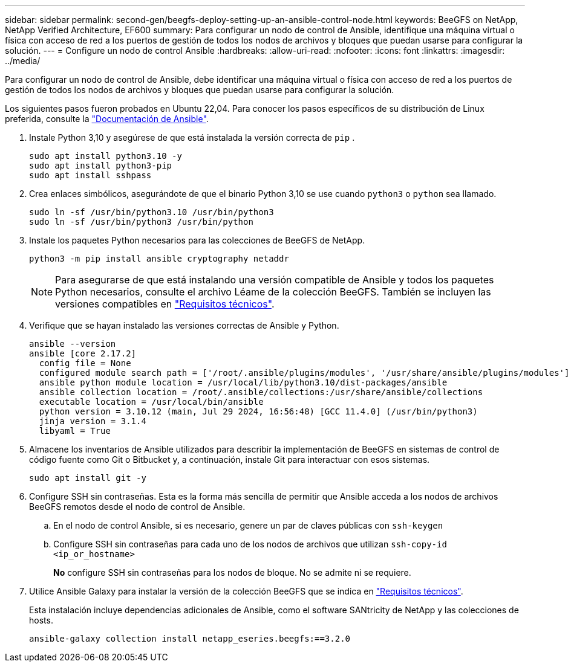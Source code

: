 ---
sidebar: sidebar 
permalink: second-gen/beegfs-deploy-setting-up-an-ansible-control-node.html 
keywords: BeeGFS on NetApp, NetApp Verified Architecture, EF600 
summary: Para configurar un nodo de control de Ansible, identifique una máquina virtual o física con acceso de red a los puertos de gestión de todos los nodos de archivos y bloques que puedan usarse para configurar la solución. 
---
= Configure un nodo de control Ansible
:hardbreaks:
:allow-uri-read: 
:nofooter: 
:icons: font
:linkattrs: 
:imagesdir: ../media/


[role="lead"]
Para configurar un nodo de control de Ansible, debe identificar una máquina virtual o física con acceso de red a los puertos de gestión de todos los nodos de archivos y bloques que puedan usarse para configurar la solución.

Los siguientes pasos fueron probados en Ubuntu 22,04. Para conocer los pasos específicos de su distribución de Linux preferida, consulte la https://docs.ansible.com/ansible/latest/installation_guide/intro_installation.html["Documentación de Ansible"^].

. Instale Python 3,10 y asegúrese de que está instalada la versión correcta de `pip` .
+
....
sudo apt install python3.10 -y
sudo apt install python3-pip
sudo apt install sshpass
....
. Crea enlaces simbólicos, asegurándote de que el binario Python 3,10 se use cuando `python3` o `python` sea llamado.
+
....
sudo ln -sf /usr/bin/python3.10 /usr/bin/python3
sudo ln -sf /usr/bin/python3 /usr/bin/python
....
. Instale los paquetes Python necesarios para las colecciones de BeeGFS de NetApp.
+
....
python3 -m pip install ansible cryptography netaddr
....
+

NOTE: Para asegurarse de que está instalando una versión compatible de Ansible y todos los paquetes Python necesarios, consulte el archivo Léame de la colección BeeGFS. También se incluyen las versiones compatibles en link:beegfs-technology-requirements.html["Requisitos técnicos"].

. Verifique que se hayan instalado las versiones correctas de Ansible y Python.
+
....
ansible --version
ansible [core 2.17.2]
  config file = None
  configured module search path = ['/root/.ansible/plugins/modules', '/usr/share/ansible/plugins/modules']
  ansible python module location = /usr/local/lib/python3.10/dist-packages/ansible
  ansible collection location = /root/.ansible/collections:/usr/share/ansible/collections
  executable location = /usr/local/bin/ansible
  python version = 3.10.12 (main, Jul 29 2024, 16:56:48) [GCC 11.4.0] (/usr/bin/python3)
  jinja version = 3.1.4
  libyaml = True
....
. Almacene los inventarios de Ansible utilizados para describir la implementación de BeeGFS en sistemas de control de código fuente como Git o Bitbucket y, a continuación, instale Git para interactuar con esos sistemas.
+
....
sudo apt install git -y
....
. Configure SSH sin contraseñas. Esta es la forma más sencilla de permitir que Ansible acceda a los nodos de archivos BeeGFS remotos desde el nodo de control de Ansible.
+
.. En el nodo de control Ansible, si es necesario, genere un par de claves públicas con `ssh-keygen`
.. Configure SSH sin contraseñas para cada uno de los nodos de archivos que utilizan `ssh-copy-id <ip_or_hostname>`
+
*No* configure SSH sin contraseñas para los nodos de bloque. No se admite ni se requiere.



. Utilice Ansible Galaxy para instalar la versión de la colección BeeGFS que se indica en link:beegfs-technology-requirements.html["Requisitos técnicos"].
+
Esta instalación incluye dependencias adicionales de Ansible, como el software SANtricity de NetApp y las colecciones de hosts.

+
....
ansible-galaxy collection install netapp_eseries.beegfs:==3.2.0
....

